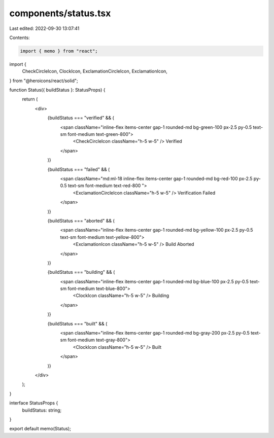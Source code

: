 components/status.tsx
=====================

Last edited: 2022-09-30 13:07:41

Contents:

.. code-block:: tsx

    import { memo } from "react";
import {
  CheckCircleIcon,
  ClockIcon,
  ExclamationCircleIcon,
  ExclamationIcon,
} from "@heroicons/react/solid";

function Status({ buildStatus }: StatusProps) {
  return (
    <div>
      {buildStatus === "verified" && (
        <span className="inline-flex items-center gap-1 rounded-md bg-green-100 px-2.5 py-0.5 text-sm font-medium text-green-800">
          <CheckCircleIcon className="h-5 w-5" />
          Verified
        </span>
      )}

      {buildStatus === "failed" && (
        <span className="md:ml-18 inline-flex items-center gap-1 rounded-md  bg-red-100 px-2.5 py-0.5 text-sm font-medium text-red-800  ">
          <ExclamationCircleIcon className="h-5 w-5" />
          Verification Failed
        </span>
      )}

      {buildStatus === "aborted" && (
        <span className="inline-flex items-center gap-1 rounded-md bg-yellow-100 px-2.5 py-0.5 text-sm font-medium text-yellow-800">
          <ExclamationIcon className="h-5 w-5" />
          Build Aborted
        </span>
      )}

      {buildStatus === "building" && (
        <span className="inline-flex items-center gap-1 rounded-md bg-blue-100 px-2.5 py-0.5 text-sm font-medium text-blue-800">
          <ClockIcon className="h-5 w-5" />
          Building
        </span>
      )}

      {buildStatus === "built" && (
        <span className="inline-flex items-center gap-1 rounded-md bg-gray-200 px-2.5 py-0.5 text-sm font-medium text-gray-800">
          <ClockIcon className="h-5 w-5" />
          Built
        </span>
      )}
    </div>
  );
}

interface StatusProps {
  buildStatus: string;
}

export default memo(Status);


